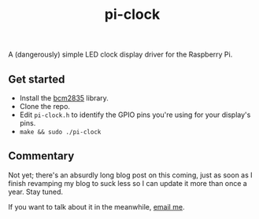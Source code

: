 #+TITLE: pi-clock

A (dangerously) simple LED clock display driver for the Raspberry Pi.

** Get started
- Install the [[http://www.airspayce.com/mikem/bcm2835/index.html][bcm2835]] library.
- Clone the repo.
- Edit =pi-clock.h= to identify the GPIO pins you're using for your display's pins.
- =make && sudo ./pi-clock=

** Commentary
Not yet; there's an absurdly long blog post on this coming, just as soon as I finish revamping my blog to suck less so I can update it more than once a year. Stay tuned.

If you want to talk about it in the meanwhile, [[mailto:me@aaron-miller.me][email me]].
